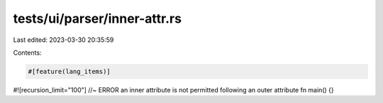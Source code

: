 tests/ui/parser/inner-attr.rs
=============================

Last edited: 2023-03-30 20:35:59

Contents:

.. code-block:: rs

    #[feature(lang_items)]

#![recursion_limit="100"] //~ ERROR an inner attribute is not permitted following an outer attribute
fn main() {}



